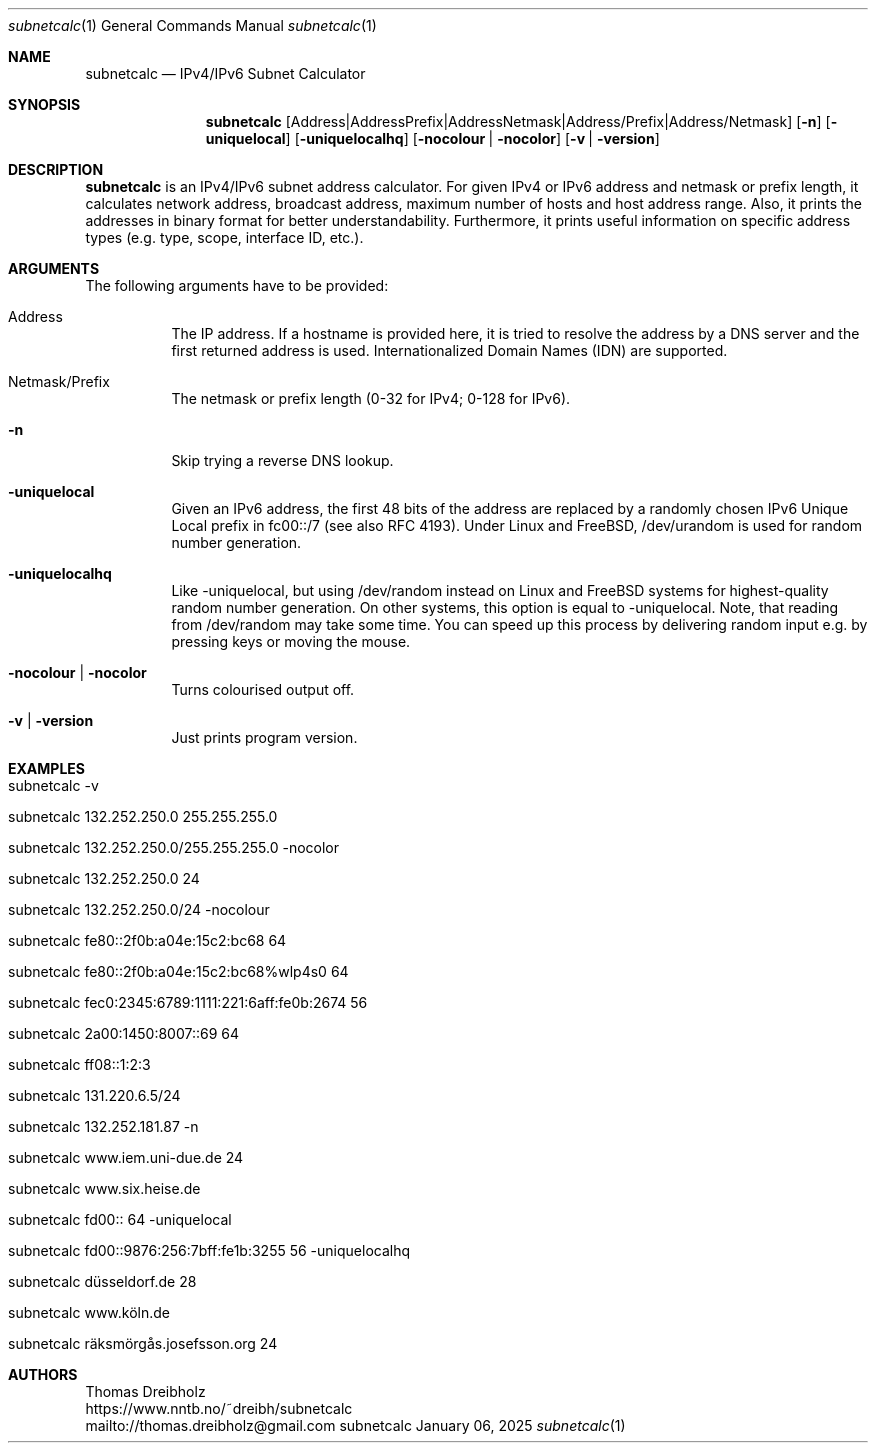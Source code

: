 .\" ==========================================================================
.\"             ____        _     _   _      _    ____      _
.\"            / ___| _   _| |__ | \ | | ___| |_ / ___|__ _| | ___
.\"            \___ \| | | | '_ \|  \| |/ _ \ __| |   / _` | |/ __|
.\"             ___) | |_| | |_) | |\  |  __/ |_| |__| (_| | | (__
.\"            |____/ \__,_|_.__/|_| \_|\___|\__|\____\__,_|_|\___|
.\"
.\"                    ---  IPv4/IPv6 Subnet Calculator  ---
.\"                   https://www.nntb.no/~dreibh/subnetcalc/
.\" ==========================================================================
.\"
.\" SubNetCalc - IPv4/IPv6 Subnet Calculator
.\" Copyright (C) 2024-2025 by Thomas Dreibholz
.\"
.\" This program is free software: you can redistribute it and/or modify
.\" it under the terms of the GNU General Public License as published by
.\" the Free Software Foundation, either version 3 of the License, or
.\" (at your option) any later version.
.\"
.\" This program is distributed in the hope that it will be useful,
.\" but WITHOUT ANY WARRANTY; without even the implied warranty of
.\" MERCHANTABILITY or FITNESS FOR A PARTICULAR PURPOSE.  See the
.\" GNU General Public License for more details.
.\"
.\" You should have received a copy of the GNU General Public License
.\" along with this program.  If not, see <http://www.gnu.org/licenses/>.
.\"
.\" Contact: thomas.dreibholz@gmail.com
.\"
.\" ###### Setup ############################################################
.Dd January 06, 2025
.Dt subnetcalc 1
.Os subnetcalc
.\" ###### Name #############################################################
.Sh NAME
.Nm subnetcalc
.Nd IPv4/IPv6 Subnet Calculator
.\" ###### Synopsis #########################################################
.Sh SYNOPSIS
.Nm subnetcalc
.Op Address | Address Prefix | Address Netmask | Address/Prefix | Address/Netmask
.Op Fl n
.Op Fl uniquelocal
.Op Fl uniquelocalhq
.Op Fl nocolour | Fl nocolor
.Op Fl v | Fl version
.\" ###### Description ######################################################
.Sh DESCRIPTION
.Nm subnetcalc
is an IPv4/IPv6 subnet address calculator. For given IPv4 or IPv6 address and netmask or prefix length, it calculates network address, broadcast address, maximum number of hosts and host address range. Also, it prints the addresses in binary format for better understandability. Furthermore, it prints useful information on specific address types (e.g. type, scope, interface ID, etc.).
.Pp
.\" ###### Arguments ########################################################
.Sh ARGUMENTS
The following arguments have to be provided:
.Bl -tag -width indent
.It Address
The IP address. If a hostname is provided here, it is tried to resolve the address by a DNS server and the first returned address is used. Internationalized Domain Names (IDN) are supported.
.It Netmask/Prefix
The netmask or prefix length (0-32 for IPv4; 0-128 for IPv6).
.It Fl n
Skip trying a reverse DNS lookup.
.It Fl uniquelocal
Given an IPv6 address, the first 48 bits of the address are replaced by a randomly chosen IPv6 Unique Local prefix in fc00::/7 (see also RFC 4193). Under Linux and FreeBSD, /dev/urandom is used for random number generation.
.It Fl uniquelocalhq
Like \-uniquelocal, but using /dev/random instead on Linux and FreeBSD systems for highest-quality random number generation. On other systems, this option is equal to \-uniquelocal. Note, that reading from /dev/random may take some time. You can speed up this process by delivering random input e.g. by pressing keys or moving the mouse.
.It Fl nocolour | Fl nocolor
Turns colourised output off.
.It Fl v | Fl version
Just prints program version.
.El
.\" ###### Examples #########################################################
.Sh EXAMPLES
.Bl -tag -width indent
.It subnetcalc -v
.It subnetcalc 132.252.250.0 255.255.255.0
.It subnetcalc 132.252.250.0/255.255.255.0 -nocolor
.It subnetcalc 132.252.250.0 24
.It subnetcalc 132.252.250.0/24 -nocolour
.It subnetcalc fe80::2f0b:a04e:15c2:bc68 64
.It subnetcalc fe80::2f0b:a04e:15c2:bc68%wlp4s0 64
.It subnetcalc fec0:2345:6789:1111:221:6aff:fe0b:2674 56
.It subnetcalc 2a00:1450:8007::69 64
.It subnetcalc ff08::1:2:3
.It subnetcalc 131.220.6.5/24
.It subnetcalc 132.252.181.87 \-n
.It subnetcalc www.iem.uni-due.de 24
.It subnetcalc www.six.heise.de
.It subnetcalc fd00:: 64 \-uniquelocal
.It subnetcalc fd00::9876:256:7bff:fe1b:3255 56 \-uniquelocalhq
.It subnetcalc düsseldorf.de 28
.It subnetcalc www.köln.de
.It subnetcalc räksmörgås.josefsson.org 24
.El
.\" ###### Authors ##########################################################
.Sh AUTHORS
Thomas Dreibholz
.br
https://www.nntb.no/~dreibh/subnetcalc
.br
mailto://thomas.dreibholz@gmail.com
.br
